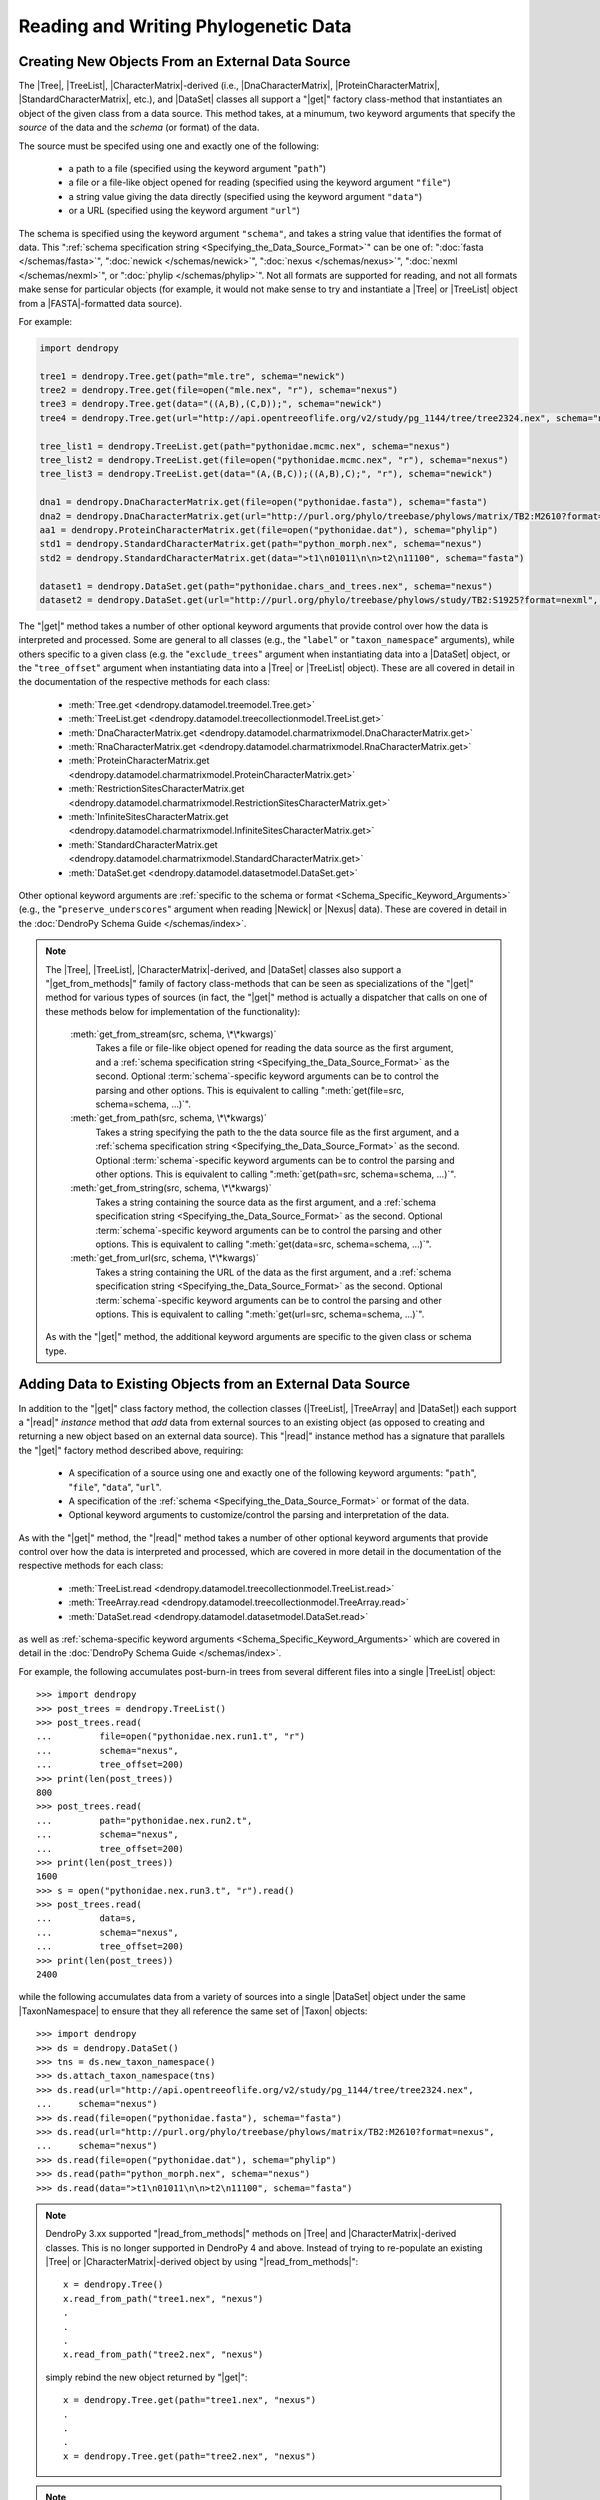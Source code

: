 *************************************
Reading and Writing Phylogenetic Data
*************************************

Creating New Objects From an External Data Source
=================================================

The |Tree|, |TreeList|, |CharacterMatrix|-derived (i.e., |DnaCharacterMatrix|,
|ProteinCharacterMatrix|, |StandardCharacterMatrix|, etc.), and |DataSet|
classes all support a "|get|" factory class-method that instantiates an object
of the given class from a data source. This method takes, at a minumum, two
keyword arguments that specify the *source* of the data and the *schema* (or
format) of the data.

The source must be specifed using one and exactly one of the following:

    -   a path to a file (specified using the keyword argument "``path``")
    -   a file or a file-like object opened for reading (specified using the keyword argument ``"file"``)
    -   a string value giving the data directly (specified using the keyword argument ``"data"``)
    -   or a URL (specified using the keyword argument ``"url"``)

The schema is specified using the keyword argument ``"schema"``, and takes a string value that identifies the format of data.
This ":ref:`schema specification string <Specifying_the_Data_Source_Format>`" can be one of: ":doc:`fasta </schemas/fasta>`", ":doc:`newick </schemas/newick>`", ":doc:`nexus </schemas/nexus>`", ":doc:`nexml </schemas/nexml>`", or ":doc:`phylip </schemas/phylip>`".
Not all formats are supported for reading, and not all formats make sense for particular objects (for example, it would not make sense to try and instantiate a |Tree| or |TreeList| object from a |FASTA|-formatted data source).

.. A ":term:`schema`" is DendroPy-speak for "format" (we cannot use the argument or variable name "format" for this in library, because this is a Python built-in, and hence we use "schema" and adopted this terminology for consistency), and is specified using one of a set of predefined string values.

For example:

.. code-block:: python

    import dendropy

    tree1 = dendropy.Tree.get(path="mle.tre", schema="newick")
    tree2 = dendropy.Tree.get(file=open("mle.nex", "r"), schema="nexus")
    tree3 = dendropy.Tree.get(data="((A,B),(C,D));", schema="newick")
    tree4 = dendropy.Tree.get(url="http://api.opentreeoflife.org/v2/study/pg_1144/tree/tree2324.nex", schema="nexus")

    tree_list1 = dendropy.TreeList.get(path="pythonidae.mcmc.nex", schema="nexus")
    tree_list2 = dendropy.TreeList.get(file=open("pythonidae.mcmc.nex", "r"), schema="nexus")
    tree_list3 = dendropy.TreeList.get(data="(A,(B,C));((A,B),C);", "r"), schema="newick")

    dna1 = dendropy.DnaCharacterMatrix.get(file=open("pythonidae.fasta"), schema="fasta")
    dna2 = dendropy.DnaCharacterMatrix.get(url="http://purl.org/phylo/treebase/phylows/matrix/TB2:M2610?format=nexus", schema="nexus")
    aa1 = dendropy.ProteinCharacterMatrix.get(file=open("pythonidae.dat"), schema="phylip")
    std1 = dendropy.StandardCharacterMatrix.get(path="python_morph.nex", schema="nexus")
    std2 = dendropy.StandardCharacterMatrix.get(data=">t1\n01011\n\n>t2\n11100", schema="fasta")

    dataset1 = dendropy.DataSet.get(path="pythonidae.chars_and_trees.nex", schema="nexus")
    dataset2 = dendropy.DataSet.get(url="http://purl.org/phylo/treebase/phylows/study/TB2:S1925?format=nexml", schema="nexml")

The "|get|" method takes a number of other optional keyword arguments that provide control over how the data is interpreted and processed.
Some are general to all classes (e.g., the "``label``" or "``taxon_namespace``" arguments), while others specific to a given class (e.g. the "``exclude_trees``" argument when instantiating data into a |DataSet| object, or the "``tree_offset``" argument when instantiating data into a |Tree| or |TreeList| object).
These are all covered in detail in the documentation of the respective methods for each class:

    -   :meth:`Tree.get <dendropy.datamodel.treemodel.Tree.get>`
    -   :meth:`TreeList.get <dendropy.datamodel.treecollectionmodel.TreeList.get>`
    -   :meth:`DnaCharacterMatrix.get <dendropy.datamodel.charmatrixmodel.DnaCharacterMatrix.get>`
    -   :meth:`RnaCharacterMatrix.get <dendropy.datamodel.charmatrixmodel.RnaCharacterMatrix.get>`
    -   :meth:`ProteinCharacterMatrix.get <dendropy.datamodel.charmatrixmodel.ProteinCharacterMatrix.get>`
    -   :meth:`RestrictionSitesCharacterMatrix.get <dendropy.datamodel.charmatrixmodel.RestrictionSitesCharacterMatrix.get>`
    -   :meth:`InfiniteSitesCharacterMatrix.get <dendropy.datamodel.charmatrixmodel.InfiniteSitesCharacterMatrix.get>`
    -   :meth:`StandardCharacterMatrix.get <dendropy.datamodel.charmatrixmodel.StandardCharacterMatrix.get>`
    -   :meth:`DataSet.get <dendropy.datamodel.datasetmodel.DataSet.get>`

Other optional keyword arguments are :ref:`specific to the schema or format <Schema_Specific_Keyword_Arguments>` (e.g., the "``preserve_underscores``" argument when reading |Newick| or |Nexus| data).
These are covered in detail in the :doc:`DendroPy Schema Guide </schemas/index>`.

.. note::

    The |Tree|, |TreeList|, |CharacterMatrix|-derived, and |DataSet| classes
    also support a "|get_from_methods|" family of factory class-methods that
    can be seen as specializations of the "|get|" method for various types of
    sources (in fact, the "|get|" method is actually a dispatcher that calls on
    one of these methods below for implementation of the functionality):

        :meth:`get_from_stream(src, schema, \*\*kwargs)`
            Takes a file or file-like object opened for reading the data source as the first argument, and a :ref:`schema specification string <Specifying_the_Data_Source_Format>` as the second.
            Optional :term:`schema`-specific keyword arguments can be to control the parsing and other options.
            This is equivalent to calling ":meth:`get(file=src, schema=schema, ...)`".

        :meth:`get_from_path(src, schema, \*\*kwargs)`
            Takes a string specifying the path to the the data source file as the first argument, and a :ref:`schema specification string <Specifying_the_Data_Source_Format>` as the second.
            Optional :term:`schema`-specific keyword arguments can be to control the parsing and other options.
            This is equivalent to calling ":meth:`get(path=src, schema=schema, ...)`".

        :meth:`get_from_string(src, schema, \*\*kwargs)`
            Takes a string containing the source data as the first argument, and a :ref:`schema specification string <Specifying_the_Data_Source_Format>` as the second.
            Optional :term:`schema`-specific keyword arguments can be to control the parsing and other options.
            This is equivalent to calling ":meth:`get(data=src, schema=schema, ...)`".

        :meth:`get_from_url(src, schema, \*\*kwargs)`
            Takes a string containing the URL of the data as the first argument, and a :ref:`schema specification string <Specifying_the_Data_Source_Format>` as the second.
            Optional :term:`schema`-specific keyword arguments can be  to control the parsing and other options.
            This is equivalent to calling ":meth:`get(url=src, schema=schema, ...)`".

    As with the "|get|" method, the additional keyword arguments are specific to the given class or schema type.

Adding Data to Existing Objects from an External Data Source
============================================================

In addition to the "|get|" class factory method, the collection classes (|TreeList|, |TreeArray| and |DataSet|) each support a "|read|" *instance* method that *add* data from external sources to an existing object (as opposed to creating and returning a new object based on an external data source).
This "|read|" instance method has a signature that parallels the "|get|" factory method described above, requiring:

    -   A specification of a source using one and exactly one of the following keyword arguments: "``path``", "``file``", "``data``", "``url``".
    -   A specification of the :ref:`schema <Specifying_the_Data_Source_Format>` or format of the data.
    -   Optional keyword arguments to customize/control the parsing and interpretation of the data.

As with the "|get|" method, the "|read|" method takes a number of other optional keyword arguments that provide control over how the data is interpreted and processed, which are covered in more detail in the documentation of the respective methods for each class:

    -   :meth:`TreeList.read <dendropy.datamodel.treecollectionmodel.TreeList.read>`
    -   :meth:`TreeArray.read <dendropy.datamodel.treecollectionmodel.TreeArray.read>`
    -   :meth:`DataSet.read <dendropy.datamodel.datasetmodel.DataSet.read>`

as well as :ref:`schema-specific keyword arguments <Schema_Specific_Keyword_Arguments>` which are covered in detail in the :doc:`DendroPy Schema Guide </schemas/index>`.

For example, the following accumulates post-burn-in trees from several different files into a single |TreeList| object::

    >>> import dendropy
    >>> post_trees = dendropy.TreeList()
    >>> post_trees.read(
    ...         file=open("pythonidae.nex.run1.t", "r")
    ...         schema="nexus",
    ...         tree_offset=200)
    >>> print(len(post_trees))
    800
    >>> post_trees.read(
    ...         path="pythonidae.nex.run2.t",
    ...         schema="nexus",
    ...         tree_offset=200)
    >>> print(len(post_trees))
    1600
    >>> s = open("pythonidae.nex.run3.t", "r").read()
    >>> post_trees.read(
    ...         data=s,
    ...         schema="nexus",
    ...         tree_offset=200)
    >>> print(len(post_trees))
    2400

.. The |TreeList| object automatically handles taxon management, and ensures that all appended |Tree| objects share the same |TaxonNamespace| reference. Thus all the |Tree| objects created and aggregated from the data sources in the example will all share the same |TaxonNamespace| and |Taxon| objects, which is important if you are going to be carrying comparisons or operations between multiple |Tree| objects.
.. As with the "|get|" method, keyword arguments can be used to provide :ref:`control on the data source parsing <Customizing_Data_Creation_and_Reading>`.

while the following accumulates data from a variety of sources into a single |DataSet| object under the same |TaxonNamespace| to ensure that they all reference the same set of |Taxon| objects::

    >>> import dendropy
    >>> ds = dendropy.DataSet()
    >>> tns = ds.new_taxon_namespace()
    >>> ds.attach_taxon_namespace(tns)
    >>> ds.read(url="http://api.opentreeoflife.org/v2/study/pg_1144/tree/tree2324.nex",
    ...     schema="nexus")
    >>> ds.read(file=open("pythonidae.fasta"), schema="fasta")
    >>> ds.read(url="http://purl.org/phylo/treebase/phylows/matrix/TB2:M2610?format=nexus",
    ...     schema="nexus")
    >>> ds.read(file=open("pythonidae.dat"), schema="phylip")
    >>> ds.read(path="python_morph.nex", schema="nexus")
    >>> ds.read(data=">t1\n01011\n\n>t2\n11100", schema="fasta")

.. note:: DendroPy 3.xx supported "|read_from_methods|" methods on |Tree| and |CharacterMatrix|-derived classes. This is no longer supported in DendroPy 4 and above. Instead of trying to re-populate an existing |Tree| or |CharacterMatrix|-derived object by using "|read_from_methods|"::

            x = dendropy.Tree()
            x.read_from_path("tree1.nex", "nexus")
            .
            .
            .
            x.read_from_path("tree2.nex", "nexus")

        simply rebind the new object returned by "|get|"::

            x = dendropy.Tree.get(path="tree1.nex", "nexus")
            .
            .
            .
            x = dendropy.Tree.get(path="tree2.nex", "nexus")

.. note:: The |TreeList|, |TreeArray|, and |DataSet| classes
    also support a "|read_from_methods|" family of instance methods that
    can be seen as specializations of the "|read|" method for various types of
    sources (in fact, the "|read|" method is actually a dispatcher that calls on
    one of these methods below for implementation of the functionality):

        :meth:`read_from_stream(src, schema, \*\*kwargs)`
            Takes a file or file-like object opened for reading the data source as the first argument, and a :ref:`schema specification string <Specifying_the_Data_Source_Format>` as the second.
            Optional :term:`schema`-specific keyword arguments can be to control the parsing and other options.
            This is equivalent to calling ":meth:`read(file=src, schema=schema, ...)`".

        :meth:`read_from_path(src, schema, \*\*kwargs)`
            Takes a string specifying the path to the the data source file as the first argument, and a :ref:`schema specification string <Specifying_the_Data_Source_Format>` as the second.
            Optional :term:`schema`-specific keyword arguments can be to control the parsing and other options.
            This is equivalent to calling ":meth:`read(path=src, schema=schema, ...)`".

        :meth:`read_from_string(src, schema, \*\*kwargs)`
            Takes a string containing the source data as the first argument, and a :ref:`schema specification string <Specifying_the_Data_Source_Format>` as the second.
            Optional :term:`schema`-specific keyword arguments can be to control the parsing and other options.
            This is equivalent to calling ":meth:`read(data=src, schema=schema, ...)`".

        :meth:`read_from_url(src, schema, \*\*kwargs)`
            Takes a string containing the URL of the data as the first argument, and a :ref:`schema specification string <Specifying_the_Data_Source_Format>` as the second.
            Optional :term:`schema`-specific keyword arguments can be  to control the parsing and other options.
            This is equivalent to calling ":meth:`read(url=src, schema=schema, ...)`".

    As with the "|read|" method, the additional keyword arguments are specific to the given class or schema type.

Writing Out Phylogenetic Data
=============================

The |Tree|, |TreeList|, |CharacterMatrix|-derived (i.e., |DnaCharacterMatrix|,
|ProteinCharacterMatrix|, |StandardCharacterMatrix|, etc.), and |DataSet|
classes all support a "|write|" instance method for serialization of data to an
external data source.
This method takes two mandatory keyword arguments:

    -   One and exactly one of the following to specify the *destination*:
        -   a path to a file (specified using the keyword argument "``path``")
        -   a file or a file-like object opened for writing (specified using the keyword argument ``"file"``)

    -   A ":ref:`schema specification string <Specifying_the_Data_Source_Format>`" given by the keyword argument "``schema``", to identify the schema or format for the output.

Alternatively, the |Tree|, |TreeList|, |CharacterMatrix|-derived, or |DnaCharacterMatrix| objects may also be represented as a string by calling the "``as_string()``" method, which requires at least one single mandatory argument, "``schema``", giving the ":ref:`schema specification string <Specifying_the_Data_Source_Format>`" to identify the format of the output.

In either case, the ":ref:`schema specification string <Specifying_the_Data_Source_Format>`" can be one of: ":doc:`fasta </schemas/fasta>`", ":doc:`newick </schemas/newick>`", ":doc:`nexus </schemas/nexus>`", ":doc:`nexml </schemas/nexml>`", or ":doc:`phylip </schemas/phylip>`".

For example:

.. code-block:: python


    tree.write(path="output.tre", schema="newick")
    dest = open("output.xml", "w")
    tree_list.write(file=dest, schema="nexml")
    print(dna_character_matrix.as_string(schema="fasta"))


As with the "|get|" and "|read|" methods, further keyword arguments can be specified to control behavior.
These are covered in detail in the ":doc:`/schemas/index`" section.

.. note::

    The |Tree|, |TreeList|, |CharacterMatrix|-derived, and |DataSet| classes also support a "|write_to_methods|" family of instance methods that can be seen as specializations of the "|write|" method for various types of destinations:

        :meth:`write_to_stream(dest, schema, \*\*kwargs)`
            Takes a file or file-like object opened for writing the data as the first argument, and a string specifying the schema as the second.

        :meth:`write_to_path(dest, schema, \*\*kwargs)`
            Takes a string specifying the path to the file as the first argument, and a string specifying the schema as the second.

        :meth:`as_string(schema, \*\*kwargs)`
            Takes a string specifying the schema as the first argument, and returns a string containing the formatted-representation of the data.

